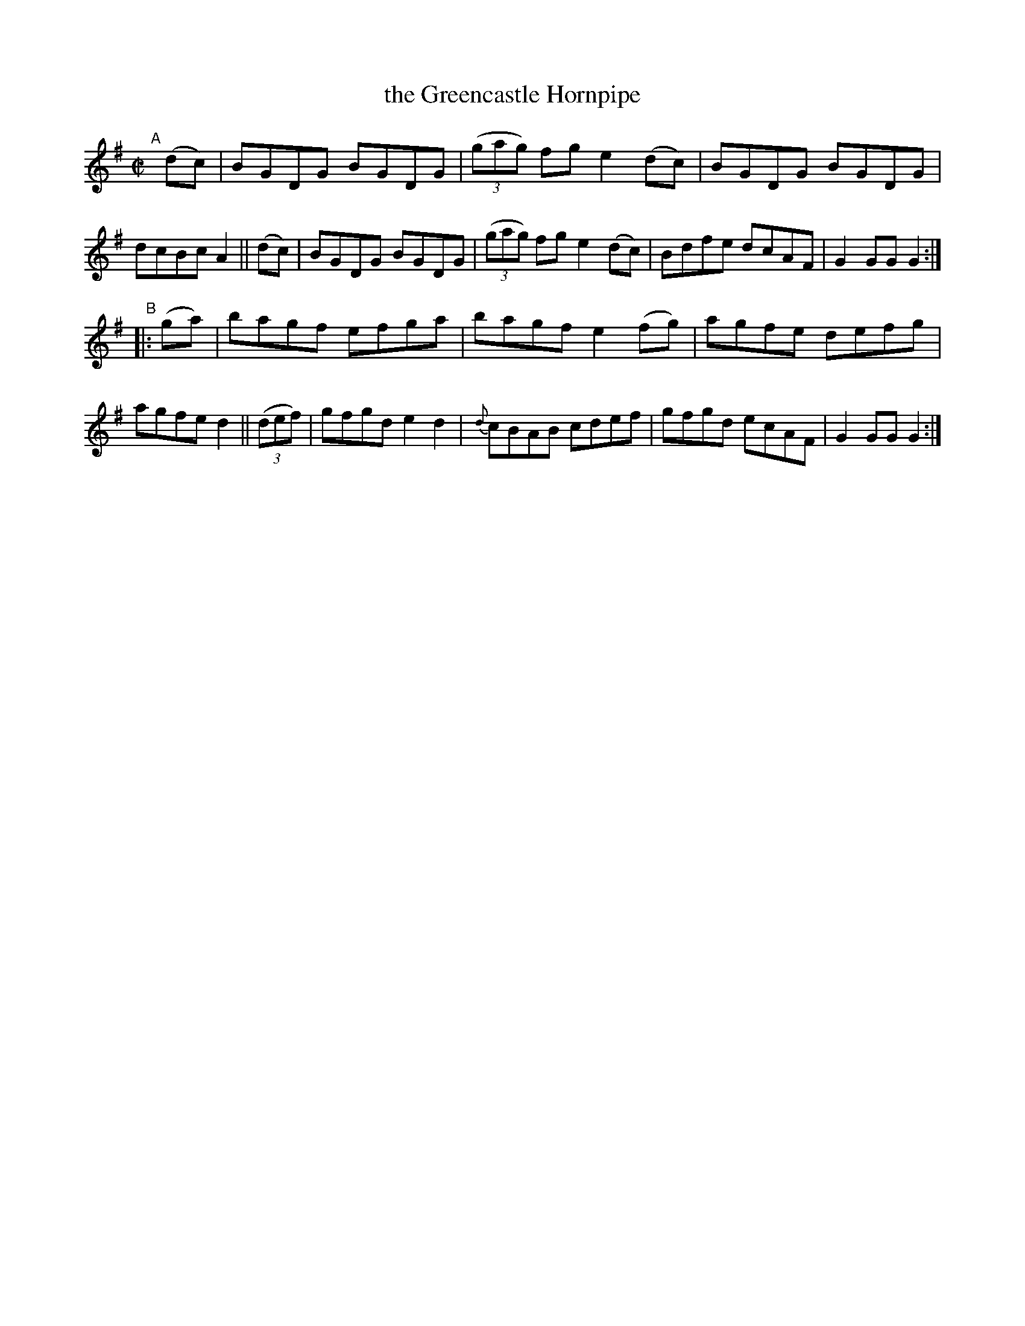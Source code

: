 X: 807
T: the Greencastle Hornpipe
R: hornpipe
%S: s:2 b:16(8+8)
B: Francis O'Neill: "The Dance Music of Ireland" (1907) #807
Z: Frank Nordberg - http://www.musicaviva.com
F: http://www.musicaviva.com/abc/tunes/ireland/oneill-1001/0807/oneill-1001-0807-1.abc
M: C|
L: 1/8
K: G
%%slurgraces 1
%%graceslurs 1
"^A"[|]\
(dc) | BGDG BGDG | (3(gag) fg e2(dc) | BGDG BGDG | dcBc A2 ||\
(dc) | BGDG BGDG | (3(gag) fg e2(dc) | Bdfe dcAF | G2GG G2 :|
"^B"|:\
 (ga) | bagf efga | bagf e2(fg) | agfe defg | agfe d2 ||\
(3(def) | gfgd e2d2 | {d}cBAB cdef | gfgd ecAF | G2GG G2 :|
